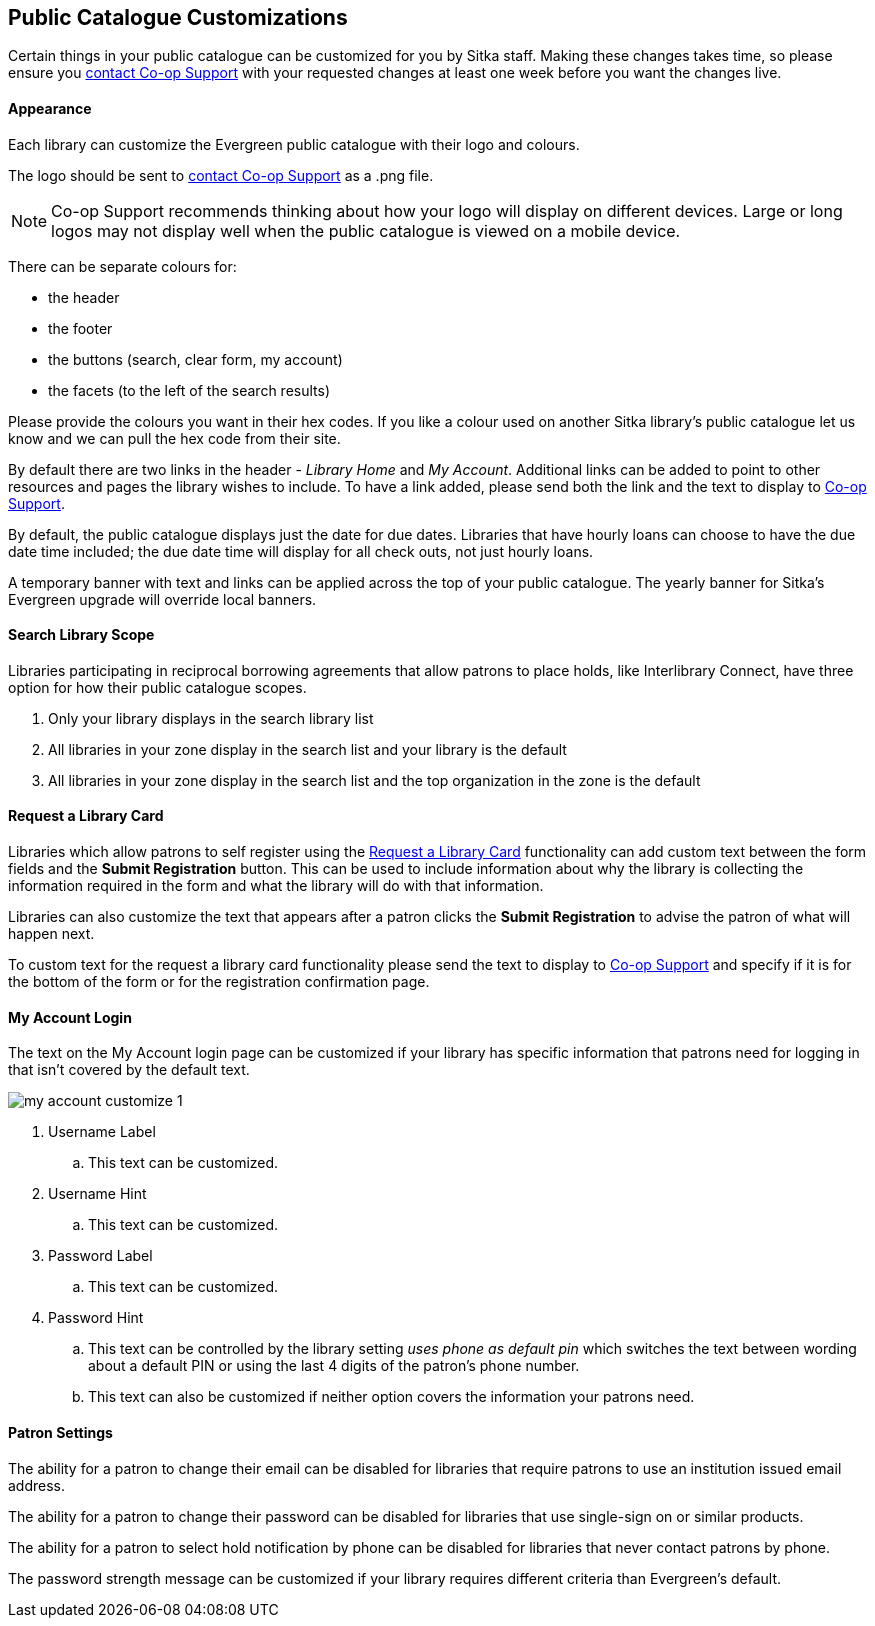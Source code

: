 Public Catalogue Customizations
-------------------------------

Certain things in your public catalogue can be customized for you by Sitka staff.  Making these changes 
takes time, so please ensure you https://bc.libraries.coop/support/[contact Co-op Support] with your 
requested changes at least one week before you want the changes live.

Appearance
^^^^^^^^^^

Each library can customize the Evergreen public catalogue with their logo and colours. 

The logo should be sent to https://bc.libraries.coop/support/[contact Co-op Support] as a .png file.

[NOTE]
======
Co-op Support recommends thinking about how your logo will display on different devices.  Large or long
logos may not display well when the public catalogue is viewed on a mobile device.
======

There can be separate colours for:

* the header
* the footer
* the buttons (search, clear form, my account)
* the facets (to the left of the search results)

Please provide the colours you want in their hex codes. If you like a colour used on another Sitka library's
public catalogue let us know and we can pull the hex code from their site.

By default there are two links in the header - _Library Home_ and _My Account_.  Additional links can
be added to point to other resources and pages the library wishes to include.  To have a link added,
please send both the link and the text to display to https://bc.libraries.coop/support/[Co-op Support].

By default, the public catalogue displays just the date for due dates.  Libraries that have hourly loans
can choose to have the due date time included; the due date time will display for all check outs, not
just hourly loans.

A temporary banner with text and links can be applied across the top of your public catalogue.  The yearly 
banner for Sitka's Evergreen upgrade will override local banners.

Search Library Scope
^^^^^^^^^^^^^^^^^^^^

Libraries participating in reciprocal borrowing agreements that allow patrons to place holds, 
like Interlibrary Connect, have three option for how their public catalogue scopes.

. Only your library displays in the search library list
. All libraries in your zone display in the search list and your library is the default
. All libraries in your zone display in the search list and the top organization in the zone is the default

Request a Library Card
^^^^^^^^^^^^^^^^^^^^^^
[[_request_a_library_card_custom]]

Libraries which allow patrons to self register using the xref:_request_a_library_card[Request a Library Card] functionality
can add custom text between the form fields and the *Submit Registration* button.  This can be used to include information about why the library is collecting
the information required in the form and what the library will do with that information.

Libraries can also customize the text that appears after a patron clicks the *Submit Registration* to advise the patron
of what will happen next.

To custom text for the request a library card functionality
please send the text to display to https://bc.libraries.coop/support/[Co-op Support] and specify if it is for the
bottom of the form or for the registration confirmation page.


My Account Login
^^^^^^^^^^^^^^^^

The text on the My Account login page can be customized if your library has specific information that patrons
need for logging in that isn't covered by the default text.

image::images/admin/my-account-customize-1.png[]

. Username Label
.. This text can be customized.
. Username Hint
.. This text can be customized.
. Password Label
.. This text can be customized.
. Password Hint
.. This text can be controlled by the library setting _uses phone as default pin_ which switches the text between 
wording about a default PIN or using the last 4 digits of the patron's phone number.  
.. This text can also be customized if neither option covers the information your patrons need.


Patron Settings
^^^^^^^^^^^^^^^

The ability for a patron to change their email can be disabled for libraries that require patrons 
to use an institution issued email address.

The ability for a patron to change their password can be disabled for libraries that use single-sign on or
similar products.

The ability for a patron to select hold notification by phone can be disabled for libraries that never contact
patrons by phone.

The password strength message can be customized if your library requires different criteria than Evergreen's
default.



